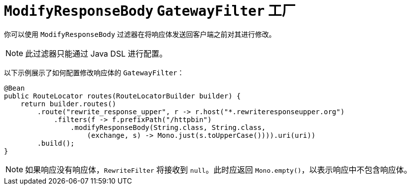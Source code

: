 [[modifyresponsebody-gatewayfilter-factory]]
= `ModifyResponseBody` `GatewayFilter` 工厂

你可以使用 `ModifyResponseBody` 过滤器在将响应体发送回客户端之前对其进行修改。

NOTE: 此过滤器只能通过 Java DSL 进行配置。

以下示例展示了如何配置修改响应体的 `GatewayFilter`：

[source,java]
----
@Bean
public RouteLocator routes(RouteLocatorBuilder builder) {
    return builder.routes()
        .route("rewrite_response_upper", r -> r.host("*.rewriteresponseupper.org")
            .filters(f -> f.prefixPath("/httpbin")
                .modifyResponseBody(String.class, String.class,
                    (exchange, s) -> Mono.just(s.toUpperCase()))).uri(uri))
        .build();
}
----

NOTE: 如果响应没有响应体，`RewriteFilter` 将接收到 `null`。此时应返回 `Mono.empty()`，以表示响应中不包含响应体。